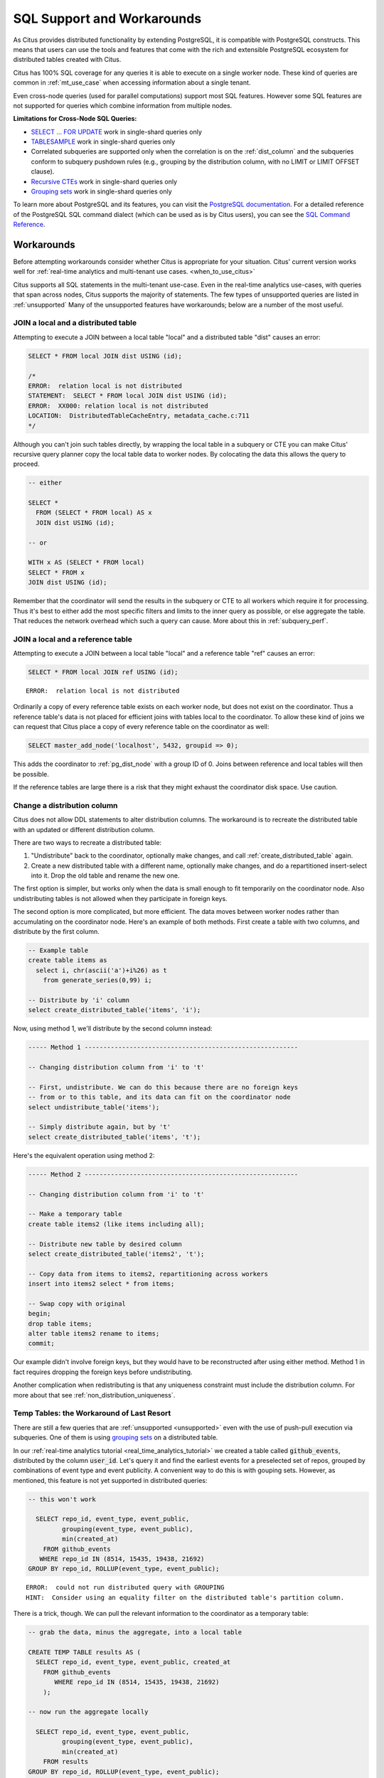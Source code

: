 .. _citus_sql_reference:

SQL Support and Workarounds
===========================

As Citus provides distributed functionality by extending PostgreSQL, it is compatible with PostgreSQL constructs. This means that users can use the tools and features that come with the rich and extensible PostgreSQL ecosystem for distributed tables created with Citus.

Citus has 100% SQL coverage for any queries it is able to execute on a single worker node. These kind of queries are common in :ref:`mt_use_case` when accessing information about a single tenant.

Even cross-node queries (used for parallel computations) support most SQL features. However some SQL features are not supported for queries which combine information from multiple nodes.

**Limitations for Cross-Node SQL Queries:**

* `SELECT … FOR UPDATE <https://www.postgresql.org/docs/current/static/sql-select.html#SQL-FOR-UPDATE-SHARE>`_ work in single-shard queries only
* `TABLESAMPLE <https://www.postgresql.org/docs/current/static/sql-select.html#SQL-FROM>`_ work in single-shard queries only
* Correlated subqueries are supported only when the correlation is on the :ref:`dist_column` and the subqueries conform to subquery pushdown rules (e.g., grouping by the distribution column, with no LIMIT or LIMIT OFFSET clause).
* `Recursive CTEs <https://www.postgresql.org/docs/current/static/queries-with.html#idm46428713247840>`_ work in single-shard queries only
* `Grouping sets <https://www.postgresql.org/docs/current/static/queries-table-expressions.html#QUERIES-GROUPING-SETS>`__ work in single-shard queries only

To learn more about PostgreSQL and its features, you can visit the `PostgreSQL documentation <http://www.postgresql.org/docs/current/static/index.html>`_. For a detailed reference of the PostgreSQL SQL command dialect (which can be used as is by Citus users), you can see the `SQL Command Reference <http://www.postgresql.org/docs/current/static/sql-commands.html>`_.

.. _workarounds:

Workarounds
-----------

Before attempting workarounds consider whether Citus is appropriate for your
situation. Citus' current version works well for :ref:`real-time analytics and
multi-tenant use cases. <when_to_use_citus>`

Citus supports all SQL statements in the multi-tenant use-case. Even in the real-time analytics use-cases, with queries that span across nodes, Citus supports the majority of statements. The few types of unsupported queries are listed in :ref:`unsupported` Many of the unsupported features have workarounds; below are a number of the most useful.

.. _join_local_dist:

JOIN a local and a distributed table
~~~~~~~~~~~~~~~~~~~~~~~~~~~~~~~~~~~~

Attempting to execute a JOIN between a local table "local" and a distributed table "dist" causes an error:

.. code-block:: sql

  SELECT * FROM local JOIN dist USING (id);

  /*
  ERROR:  relation local is not distributed
  STATEMENT:  SELECT * FROM local JOIN dist USING (id);
  ERROR:  XX000: relation local is not distributed
  LOCATION:  DistributedTableCacheEntry, metadata_cache.c:711
  */

Although you can't join such tables directly, by wrapping the local table in a subquery or CTE you can make Citus' recursive query planner copy the local table data to worker nodes. By colocating the data this allows the query to proceed.

.. code-block:: sql

  -- either

  SELECT *
    FROM (SELECT * FROM local) AS x
    JOIN dist USING (id);

  -- or

  WITH x AS (SELECT * FROM local)
  SELECT * FROM x
  JOIN dist USING (id);

Remember that the coordinator will send the results in the subquery or CTE to all workers which require it for processing. Thus it's best to either add the most specific filters and limits to the inner query as possible, or else aggregate the table. That reduces the network overhead which such a query can cause. More about this in :ref:`subquery_perf`.

.. _join_local_ref:

JOIN a local and a reference table
~~~~~~~~~~~~~~~~~~~~~~~~~~~~~~~~~~

Attempting to execute a JOIN between a local table "local" and a reference table "ref" causes an error:

.. code-block:: sql

  SELECT * FROM local JOIN ref USING (id);

::

  ERROR:  relation local is not distributed

Ordinarily a copy of every reference table exists on each worker node, but does not exist on the coordinator. Thus a reference table's data is not placed for efficient joins with tables local to the coordinator. To allow these kind of joins we can request that Citus place a copy of every reference table on the coordinator as well:

.. code-block:: postgres

  SELECT master_add_node('localhost', 5432, groupid => 0);

This adds the coordinator to :ref:`pg_dist_node` with a group ID of 0. Joins between reference and local tables will then be possible.

If the reference tables are large there is a risk that they might exhaust the coordinator disk space. Use caution.

.. _change_dist_col:

Change a distribution column
~~~~~~~~~~~~~~~~~~~~~~~~~~~~

Citus does not allow DDL statements to alter distribution columns. The
workaround is to recreate the distributed table with an updated or different
distribution column.

There are two ways to recreate a distributed table:

1. "Undistribute" back to the coordinator, optionally make changes, and call
   :ref:`create_distributed_table` again.
2. Create a new distributed table with a different name, optionally make
   changes, and do a repartitioned insert-select into it. Drop the old table
   and rename the new one.

The first option is simpler, but works only when the data is small enough to
fit temporarily on the coordinator node. Also undistributing tables is not
allowed when they participate in foreign keys.

The second option is more complicated, but more efficient. The data moves
between worker nodes rather than accumulating on the coordinator node. Here's
an example of both methods. First create a table with two columns, and
distribute by the first column.

.. code-block:: postgres

  -- Example table
  create table items as
    select i, chr(ascii('a')+i%26) as t
      from generate_series(0,99) i;

  -- Distribute by 'i' column
  select create_distributed_table('items', 'i');

Now, using method 1, we'll distribute by the second column instead:

.. code-block:: postgres

  ----- Method 1 ---------------------------------------------------------

  -- Changing distribution column from 'i' to 't'

  -- First, undistribute. We can do this because there are no foreign keys
  -- from or to this table, and its data can fit on the coordinator node
  select undistribute_table('items');

  -- Simply distribute again, but by 't'
  select create_distributed_table('items', 't');

Here's the equivalent operation using method 2:

.. code-block:: postgres

  ----- Method 2 ---------------------------------------------------------

  -- Changing distribution column from 'i' to 't'

  -- Make a temporary table
  create table items2 (like items including all);

  -- Distribute new table by desired column
  select create_distributed_table('items2', 't');

  -- Copy data from items to items2, repartitioning across workers
  insert into items2 select * from items;

  -- Swap copy with original
  begin;
  drop table items;
  alter table items2 rename to items;
  commit;

Our example didn't involve foreign keys, but they would have to be
reconstructed after using either method. Method 1 in fact requires dropping the
foreign keys before undistributing.

Another complication when redistributing is that any uniqueness constraint must
include the distribution column.  For more about that see
:ref:`non_distribution_uniqueness`.

Temp Tables: the Workaround of Last Resort
~~~~~~~~~~~~~~~~~~~~~~~~~~~~~~~~~~~~~~~~~~

There are still a few queries that are :ref:`unsupported <unsupported>` even with the use of push-pull execution via subqueries. One of them is using `grouping sets <https://www.postgresql.org/docs/current/queries-table-expressions.html#QUERIES-GROUPING-SETS>`__ on a distributed table.

In our :ref:`real-time analytics tutorial <real_time_analytics_tutorial>` we
created a table called :code:`github_events`, distributed by the column
:code:`user_id`. Let's query it and find the earliest events for a preselected
set of repos, grouped by combinations of event type and event publicity. A
convenient way to do this is with gouping sets. However, as mentioned, this
feature is not yet supported in distributed queries:

.. code-block:: sql

  -- this won't work

    SELECT repo_id, event_type, event_public,
           grouping(event_type, event_public),
           min(created_at)
      FROM github_events
     WHERE repo_id IN (8514, 15435, 19438, 21692)
  GROUP BY repo_id, ROLLUP(event_type, event_public);

::

  ERROR:  could not run distributed query with GROUPING
  HINT:  Consider using an equality filter on the distributed table's partition column.

There is a trick, though. We can pull the relevant information to the coordinator as a temporary table:

.. code-block:: sql

  -- grab the data, minus the aggregate, into a local table

  CREATE TEMP TABLE results AS (
    SELECT repo_id, event_type, event_public, created_at
      FROM github_events
         WHERE repo_id IN (8514, 15435, 19438, 21692)
      );

  -- now run the aggregate locally

    SELECT repo_id, event_type, event_public,
           grouping(event_type, event_public),
           min(created_at)
      FROM results
  GROUP BY repo_id, ROLLUP(event_type, event_public);

::

  .
   repo_id |    event_type     | event_public | grouping |         min
  ---------+-------------------+--------------+----------+---------------------
      8514 | PullRequestEvent  | t            |        0 | 2016-12-01 05:32:54
      8514 | IssueCommentEvent | t            |        0 | 2016-12-01 05:32:57
     19438 | IssueCommentEvent | t            |        0 | 2016-12-01 05:48:56
     21692 | WatchEvent        | t            |        0 | 2016-12-01 06:01:23
     15435 | WatchEvent        | t            |        0 | 2016-12-01 05:40:24
     21692 | WatchEvent        |              |        1 | 2016-12-01 06:01:23
     15435 | WatchEvent        |              |        1 | 2016-12-01 05:40:24
      8514 | PullRequestEvent  |              |        1 | 2016-12-01 05:32:54
      8514 | IssueCommentEvent |              |        1 | 2016-12-01 05:32:57
     19438 | IssueCommentEvent |              |        1 | 2016-12-01 05:48:56
     15435 |                   |              |        3 | 2016-12-01 05:40:24
     21692 |                   |              |        3 | 2016-12-01 06:01:23
     19438 |                   |              |        3 | 2016-12-01 05:48:56
      8514 |                   |              |        3 | 2016-12-01 05:32:54

Creating a temporary table on the coordinator is a last resort. It is limited by the disk size and CPU of the node.
